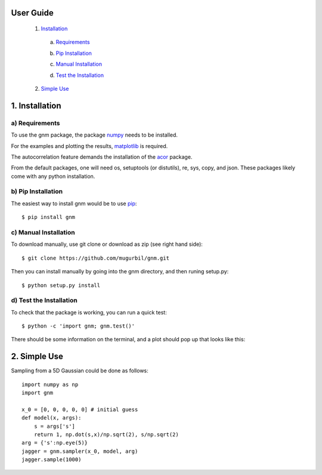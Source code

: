 User Guide
==========

	1) Installation_

	.. _Installation: https://github.com/mugurbil/gnm/tree/master/Documentation#1-installation

		a) Requirements_

		.. _Requirements: https://github.com/mugurbil/gnm/tree/master/Documentation#a-requirements

		b) `Pip Installation`_

		.. _Pip Installation: https://github.com/mugurbil/gnm/tree/master/Documentation#b-pip-installation

		c) `Manual Installation`_

		.. _Manual Installation: https://github.com/mugurbil/gnm/tree/master/Documentation#c-manual-installation

		d) `Test the Installation`_

		.. _Test the Installation: https://github.com/mugurbil/gnm/tree/master/Documentation#d-test-the-installation

	2) `Simple Use`_

	.. _Simple Use: https://github.com/mugurbil/gnm/tree/master/Documentation#2-basic-usage

1. Installation
===============

a) Requirements
---------------

To use the gnm package, the package numpy_ needs to be installed. 

.. _numpy: http://www.numpy.org/

For the examples and plotting the results, matplotlib_ is required. 

.. _matplotlib: http://matplotlib.org/

The autocorrelation feature demands the installation of the acor_ package.

.. _acor: http://www.math.nyu.edu/faculty/goodman/software/acor/

From the default packages, one will need os, setuptools (or distutils), re, sys, copy, and json. These packages likely come with any python installation.

b) Pip Installation
-------------------

The easiest way to install gnm would be to use pip_::

$ pip install gnm

.. _pip: https://pip.pypa.io/en/stable/

c) Manual Installation
----------------------

To download manually, use git clone or download as zip (see right hand side)::

$ git clone https://github.com/mugurbil/gnm.git

Then you can install manually by going into the gnm directory, and then runing setup.py::

$ python setup.py install

d) Test the Installation
------------------------

To check that the package is working, you can run a quick test::

$ python -c 'import gnm; gnm.test()'

There should be some information on the terminal, and a plot should pop up that looks like this:

.. image:: https://github.com/mugurbil/gnm/blob/master/Documentation/gnm_test.png

2. Simple Use
=============

Sampling from a 5D Gaussian could be done as follows::

	import numpy as np
	import gnm

	x_0 = [0, 0, 0, 0, 0] # initial guess
	def model(x, args):
	    s = args['s']
	    return 1, np.dot(s,x)/np.sqrt(2), s/np.sqrt(2)
	arg = {'s':np.eye(5)}
	jagger = gnm.sampler(x_0, model, arg)
	jagger.sample(1000)

